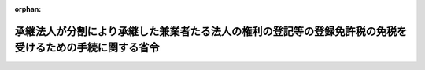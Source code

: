 .. _428M60000440001_20160401_000000000000000:

:orphan:

========================================================================================================
承継法人が分割により承継した兼業者たる法人の権利の登記等の登録免許税の免税を受けるための手続に関する省令
========================================================================================================

.. raw:: html
    
    
    <main id="contentsLaw" class="active">
    <div id="innerDocument" class="active">
    
    
    
    
    <div style="margin-bottom: 12px;">
    <div id="lawTitleNo" style="font-size: 1.067rem; font-weight: bold;" class="_shokanBoxParent">平成二十八年財務省・経済産業省令第一号<div class="_shokanBox"></div>
    <div class="_inyoBox" id="_inyo_"></div>
    </div>
    <div id="lawTitle" style="margin-left: 3rem; font-size: 1.5rem; font-weight: bold; line-height: 1.25em;" class="_shokanBoxParent">
    <span data-xpath="">承継法人が分割により承継した兼業者たる法人の権利の登記等の登録免許税の免税を受けるための手続に関する省令</span><div class="_shokanBox" id="_shokan_"><div class="_shokanBtnIcons"></div></div>
    <div class="_inyoBox" id="_inyo_"></div>
    </div>
    </div><section id="EnactStatement" class="active EnactStatement"><div class="_div_EnactStatement _shokanBoxParent" style="text-indent: 1em;">
    <span data-xpath="">電気事業法等の一部を改正する等の法律（平成二十七年法律第四十七号）附則第十一条の規定に基づき、承継法人が分割により承継した兼業者たる法人の権利の登記等の登録免許税の免税を受けるための手続に関する省令を次のように定める。</span><div class="_shokanBox" id="_shokan_"><div class="_shokanBtnIcons"></div></div>
    <div class="_inyoBox" id="_inyo_"></div>
    </div></section><section id="MainProvision" class="active MainProvision"><section class="active Paragraph"><div style="text-indent: 1em;" class="_div_ParagraphSentence _shokanBoxParent">
    <span data-xpath="">電気事業法等の一部を改正する等の法律（平成二十七年法律第四十七号）附則第十一条の規定の適用を受けようとする者は、その登記又は登録の申請書に、当該登記又は登録が同条の規定に該当するものであることについての経済産業大臣の証明書で、当該登記又は登録に係る権利の承継をした者が同条に規定する承継法人であること、当該権利の承継が同条に規定する兼業者たる法人の分割によるものであること及びその者が当該分割により当該兼業者たる法人の権利の承継をした日の記載があるものを添付しなければならない。</span><div class="_shokanBox" id="_shokan_"><div class="_shokanBtnIcons"></div></div>
    <div class="_inyoBox" id="_inyo_"></div>
    </div></section></section><section id="" class="active SupplProvision"><div class="_div_SupplProvisionLabel SupplProvisionLabel _shokanBoxParent" style="margin-bottom: 10px; margin-left: 3em; font-weight: bold;">
    <span data-xpath="">附　則</span><div class="_shokanBox" id="_shokan_"><div class="_shokanBtnIcons"></div></div>
    <div class="_inyoBox" id="_inyo_"></div>
    </div>
    <section class="active Paragraph"><div style="text-indent: 1em;" class="_div_ParagraphSentence _shokanBoxParent">
    <span data-xpath="">この省令は、電気事業法等の一部を改正する等の法律（平成二十七年法律第四十七号）附則第一条第八号に掲げる規定の施行の日（平成二十八年四月一日）から施行する。</span><div class="_shokanBox" id="_shokan_"><div class="_shokanBtnIcons"></div></div>
    <div class="_inyoBox" id="_inyo_"></div>
    </div></section></section>
    
    
    
    
    
    </div>
    </main>
    
    
